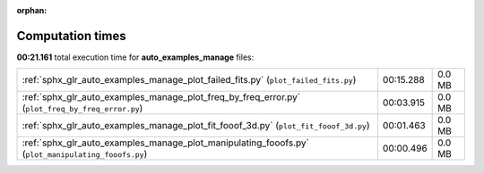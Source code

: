 
:orphan:

.. _sphx_glr_auto_examples_manage_sg_execution_times:

Computation times
=================
**00:21.161** total execution time for **auto_examples_manage** files:

+----------------------------------------------------------------------------------------------------+-----------+--------+
| :ref:`sphx_glr_auto_examples_manage_plot_failed_fits.py` (``plot_failed_fits.py``)                 | 00:15.288 | 0.0 MB |
+----------------------------------------------------------------------------------------------------+-----------+--------+
| :ref:`sphx_glr_auto_examples_manage_plot_freq_by_freq_error.py` (``plot_freq_by_freq_error.py``)   | 00:03.915 | 0.0 MB |
+----------------------------------------------------------------------------------------------------+-----------+--------+
| :ref:`sphx_glr_auto_examples_manage_plot_fit_fooof_3d.py` (``plot_fit_fooof_3d.py``)               | 00:01.463 | 0.0 MB |
+----------------------------------------------------------------------------------------------------+-----------+--------+
| :ref:`sphx_glr_auto_examples_manage_plot_manipulating_fooofs.py` (``plot_manipulating_fooofs.py``) | 00:00.496 | 0.0 MB |
+----------------------------------------------------------------------------------------------------+-----------+--------+
